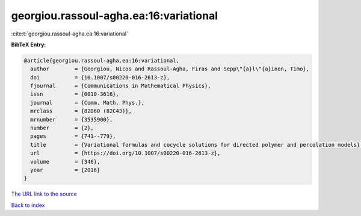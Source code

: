georgiou.rassoul-agha.ea:16:variational
=======================================

:cite:t:`georgiou.rassoul-agha.ea:16:variational`

**BibTeX Entry:**

.. code-block:: bibtex

   @article{georgiou.rassoul-agha.ea:16:variational,
     author        = {Georgiou, Nicos and Rassoul-Agha, Firas and Sepp\"{a}l\"{a}inen, Timo},
     doi           = {10.1007/s00220-016-2613-z},
     fjournal      = {Communications in Mathematical Physics},
     issn          = {0010-3616},
     journal       = {Comm. Math. Phys.},
     mrclass       = {82D60 (82C43)},
     mrnumber      = {3535900},
     number        = {2},
     pages         = {741--779},
     title         = {Variational formulas and cocycle solutions for directed polymer and percolation models},
     url           = {https://doi.org/10.1007/s00220-016-2613-z},
     volume        = {346},
     year          = {2016}
   }
`The URL link to the source <https://doi.org/10.1007/s00220-016-2613-z>`_


`Back to index <../By-Cite-Keys.html>`_
